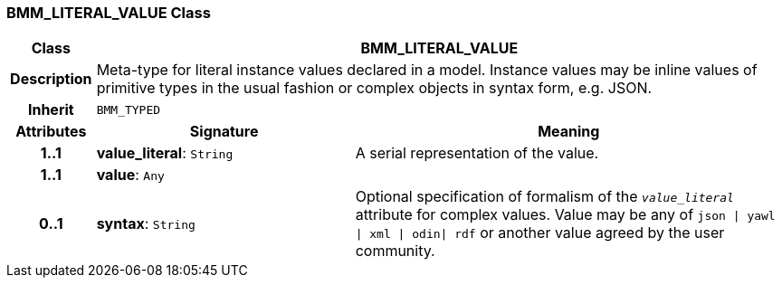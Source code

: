 === BMM_LITERAL_VALUE Class

[cols="^1,3,5"]
|===
h|*Class*
2+^h|*BMM_LITERAL_VALUE*

h|*Description*
2+a|Meta-type for literal instance values declared in a model. Instance values may be inline values of primitive types in the usual fashion or complex objects in syntax form, e.g. JSON.

h|*Inherit*
2+|`BMM_TYPED`

h|*Attributes*
^h|*Signature*
^h|*Meaning*

h|*1..1*
|*value_literal*: `String`
a|A serial representation of the value.

h|*1..1*
|*value*: `Any`
a|

h|*0..1*
|*syntax*: `String`
a|Optional specification of formalism of the `_value_literal_` attribute for complex values. Value may be any of `json &#124; yawl &#124; xml &#124; odin&#124; rdf` or another value agreed by the user community.
|===
